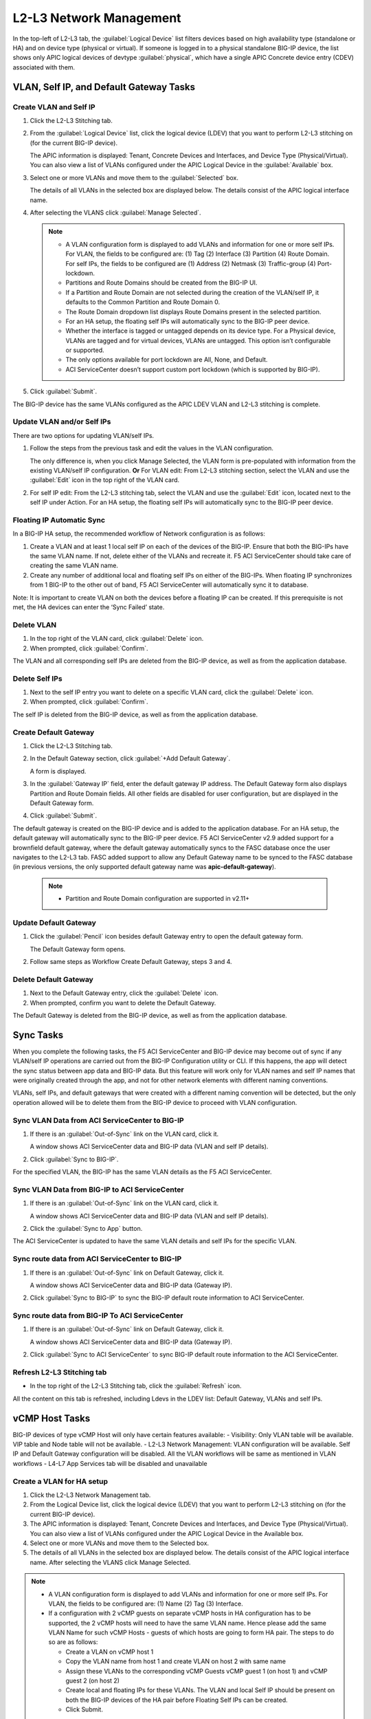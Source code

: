 L2-L3 Network Management
=========================

In the top-left of L2-L3 tab, the :guilabel:`Logical Device` list filters devices based on high availability type (standalone or HA) and on device type (physical or virtual). If someone is logged in to a physical standalone BIG-IP device, the list shows only APIC logical devices of devtype :guilabel:`physical`, which have a single APIC Concrete device entry (CDEV) associated with them.

VLAN, Self IP, and Default Gateway Tasks
----------------------------------------


Create VLAN and Self IP
``````````````````````````

1. Click the L2-L3 Stitching tab.

2. From the :guilabel:`Logical Device` list, click the logical device (LDEV) that you want to perform L2-L3 stitching on (for the current BIG-IP device).

   The APIC information is displayed: Tenant, Concrete Devices and Interfaces, and Device Type (Physical/Virtual). You can also view a list of VLANs configured under the APIC Logical Device in the :guilabel:`Available` box.

3. Select one or more VLANs and move them to the :guilabel:`Selected` box.

   The details of all VLANs in the selected box are displayed below. The details consist of the APIC logical interface name.

4. After selecting the VLANS click :guilabel:`Manage Selected`.

   .. note::
      - A VLAN configuration form is displayed to add VLANs and information for one or more self IPs. For VLAN, the fields to be configured are: (1) Tag (2) Interface (3) Partition (4) Route Domain. For self IPs, the fields to be configured are (1) Address (2) Netmask (3) Traffic-group (4) Port-lockdown.
      - Partitions and Route Domains should be created from the BIG-IP UI.
      - If a Partition and Route Domain are not selected during the creation of the VLAN/self IP, it defaults to the Common Partition and Route Domain 0.
      - The Route Domain dropdown list displays Route Domains present in the selected partition.
      - For an HA setup, the floating self IPs will automatically sync to the BIG-IP peer device.
      - Whether the interface is tagged or untagged depends on its device type. For a Physical device, VLANs are tagged and for virtual devices, VLANs are untagged. This option isn’t configurable or supported.
      - The only options available for port lockdown are All, None, and Default.
      - ACI ServiceCenter doesn’t support custom port lockdown (which is supported by BIG-IP).

5. Click :guilabel:`Submit`.

The BIG-IP device has the same VLANs configured as the APIC LDEV VLAN and L2-L3 stitching is complete.

Update VLAN and/or Self IPs
````````````````````````````

There are two options for updating VLAN/self IPs.

1. Follow the steps from the previous task and edit the values in the VLAN configuration.

   The only difference is, when you click Manage Selected, the VLAN form is pre-populated with information from the existing VLAN/self IP configuration.
   **Or**
   For VLAN edit: From L2-L3 stitching section, select the VLAN and use the :guilabel:`Edit` icon in the top right of the VLAN card.

2. For self IP edit: From the L2-L3 stitching tab, select the VLAN and use the :guilabel:`Edit` icon, located next to the self IP under Action. For an HA setup, the floating self IPs will automatically sync to the BIG-IP peer device.

Floating IP Automatic Sync
````````````````````````````

In a BIG-IP HA setup, the recommended workflow of Network configuration is as follows:

1. Create a VLAN and at least 1 local self IP on each of the devices of the BIG-IP. Ensure that both the BIG-IPs have the same VLAN name. If not, delete either of the VLANs and recreate it. F5 ACI ServiceCenter should take care of creating the same VLAN name. 

2. Create any number of additional local and floating self IPs on either of the BIG-IPs. When floating IP synchronizes from 1 BIG-IP to the other out of band, F5 ACI ServiceCenter will automatically sync it to database. 

Note: It is important to create VLAN on both the devices before a floating IP can be created. If this prerequisite is not met, the HA devices can enter the ‘Sync Failed’ state. 



Delete VLAN
````````````

1. In the top right of the VLAN card, click :guilabel:`Delete` icon.

2. When prompted, click :guilabel:`Confirm`.

The VLAN and all corresponding self IPs are deleted from the BIG-IP device, as well as from the application database.

Delete Self IPs
````````````````

1. Next to the self IP entry you want to delete on a specific VLAN card, click the :guilabel:`Delete` icon.

2. When prompted, click :guilabel:`Confirm`.

The self IP is deleted from the BIG-IP device, as well as from the application database.
   
Create Default Gateway
``````````````````````

1. Click the L2-L3 Stitching tab.

2. In the Default Gateway section, click :guilabel:`+Add Default Gateway`.

   A form is displayed.

3. In the :guilabel:`Gateway IP` field, enter the default gateway IP address. The Default Gateway form also displays Partition and Route Domain fields. All other
   fields are disabled for user configuration, but are displayed in
   the Default Gateway form.

4. Click :guilabel:`Submit`.

The default gateway is created on the BIG-IP device and is added to the application database. For an HA setup, the default gateway will automatically sync to the BIG-IP peer device. F5 ACI ServiceCenter v2.9 added support for a brownfield default gateway, where the default gateway automatically syncs to the FASC database once the user navigates to the L2-L3 tab. FASC added support to allow any Default Gateway name to be synced to the FASC database (in previous versions, the only supported default gateway name was **apic-default-gateway**). 

   .. note::
      - Partition and Route Domain configuration are supported in v2.11+

Update Default Gateway
``````````````````````

1. Click the :guilabel:`Pencil` icon besides default Gateway entry to open the default gateway form.

   The Default Gateway form opens.

2. Follow same steps as Workflow Create Default Gateway, steps 3 and 4.

Delete Default Gateway
```````````````````````

1. Next to the Default Gateway entry, click the :guilabel:`Delete` icon.

2. When prompted, confirm you want to delete the Default Gateway.

The Default Gateway is deleted from the BIG-IP device, as well as from the application database.


Sync Tasks
-----------

When you complete the following tasks, the F5 ACI ServiceCenter and BIG-IP device may become out of sync if any VLAN/self IP operations are carried out from the BIG-IP Configuration utility or CLI. If this happens, the app will detect the sync status between app data and BIG-IP data. But this feature will work only for VLAN names and self IP names that were originally created through the app, and not for other network elements with different naming conventions.

VLANs, self IPs, and default gateways that were created with a different naming convention will be detected, but the only operation allowed will be to delete them from the BIG-IP device to proceed with VLAN configuration.

Sync VLAN Data from ACI ServiceCenter to BIG-IP
```````````````````````````````````````````````

1. If there is an :guilabel:`Out-of-Sync` link on the VLAN card, click it.

   A window shows ACI ServiceCenter data and BIG-IP data (VLAN and self IP details).

2. Click :guilabel:`Sync to BIG-IP`.

For the specified VLAN, the BIG-IP has the same VLAN details as the F5 ACI ServiceCenter.

Sync VLAN Data from BIG-IP to ACI ServiceCenter
```````````````````````````````````````````````

1. If there is an :guilabel:`Out-of-Sync` link on the VLAN card, click it.

   A window shows ACI ServiceCenter data and BIG-IP data (VLAN and self IP details).

2. Click the :guilabel:`Sync to App` button.

The ACI ServiceCenter is updated to have the same VLAN details and self IPs for the specific VLAN.

Sync route data from ACI ServiceCenter to BIG-IP
````````````````````````````````````````````````

1. If there is an :guilabel:`Out-of-Sync` link on Default Gateway, click it.

   A window shows ACI ServiceCenter data and BIG-IP data (Gateway IP).

2. Click :guilabel:`Sync to BIG-IP` to sync the BIG-IP default route information to ACI ServiceCenter.

Sync route data from BIG-IP To ACI ServiceCenter
````````````````````````````````````````````````

1. If there is an :guilabel:`Out-of-Sync` link on Default Gateway, click it.

   A window shows ACI ServiceCenter data and BIG-IP data (Gateway IP).

2. Click :guilabel:`Sync to ACI ServiceCenter` to sync BIG-IP default
   route information to the ACI ServiceCenter.

Refresh L2-L3 Stitching tab
```````````````````````````

- In the top right of the L2-L3 Stitching tab, click the :guilabel:`Refresh` icon.

All the content on this tab is refreshed, including Ldevs in the LDEV list: Default Gateway, VLANs and self IPs.


vCMP Host Tasks
----------------------------------------
BIG-IP devices of type vCMP Host will only have certain features available:
- Visibility: Only VLAN table will be available. VIP table and Node table will not be available.
- L2-L3 Network Management: VLAN configuration will be available. Self IP and Default Gateway configuration will be disabled. All the VLAN workflows will be same as mentioned in VLAN workflows
- L4-L7 App Services tab will be disabled and unavailable

Create a VLAN for HA setup
```````````````````````````
1. Click the L2-L3 Network Management tab.

2. From the Logical Device list, click the logical device (LDEV) that you want to perform L2-L3 stitching on (for the current BIG-IP device).

3. The APIC information is displayed: Tenant, Concrete Devices and Interfaces, and Device Type (Physical/Virtual). You can also view a list of VLANs configured under the APIC Logical Device in the Available box.

4. Select one or more VLANs and move them to the Selected box.

5. The details of all VLANs in the selected box are displayed below. The details consist of the APIC logical interface name. After selecting the VLANS click Manage Selected.

.. note::
    - A VLAN configuration form is displayed to add VLANs and information for one or more self IPs. For VLAN, the fields to be configured are: (1) Name (2) Tag (3) Interface.
    - If a configuration with 2 vCMP guests on separate vCMP hosts in HA configuration has to be supported, the 2 vCMP hosts will need to have the same VLAN name. Hence please add the same VLAN Name for such vCMP Hosts - guests of which hosts are going to form HA pair. The steps to do so are as follows:
    
      - Create a VLAN on vCMP host 1
      
      - Copy the VLAN name from host 1 and create VLAN on host 2 with same name
      
      - Assign these VLANs to the corresponding vCMP Guests vCMP guest 1 (on host 1) and vCMP guest 2 (on host 2)
      
      - Create local and floating IPs for these VLANs. The VLAN and local Self IP should be present on both the BIG-IP devices of the HA pair before Floating Self IPs can be created.
      
      - Click Submit.

6. The BIG-IP device has the same VLANs configured as the APIC LDEV VLAN and L2-L3 stitching is complete.



vCMP Guest Tasks
----------------------------------------

L2-L3 Network Management workflows for vCMP Guests will be different since VLAN configuration will be unavailable. Only Self IP configuration and Default Gateway configuration will be available. Default configuration workflows will be same as mentioned in the VLAN workflows. SelfIP workflows will be as below.


Create Self IPs
```````````````````````````

1. Click the L2-L3 Network Management tab.
2. Select one or more available VLANs and move them to the Selected box. These VLANs are already present on the vCMP Guest BIG-IP device. After selecting the VLANS click Manage Selected.

.. note::
    - A VLAN configuration form is displayed to add Self IPs. For self IPs, the fields to be configured are (1) Address (2) Netmask (3) Traffic-group (4) Port-lockdown.
    - The only options available for port lockdown are All, None, and Default.
    - ACI ServiceCenter doesn’t support custom port lockdown (which is supported by BIG-IP).
    - For an HA setup, the floating self IPs will automatically sync to the BIG-IP peer device.

3. Click Submit.

The BIG-IP device now has the new Self IPs created.

Update Self IPs
```````````````````````````

1. There are two options for updating self IPs.

2. Follow the steps as mentioned in the previous Create Self IPs task and edit the values in the VLAN configuration. The only difference is, when you click Manage Selected, the VLAN form is pre-populated with information from the existing self IP configuration. Or For self IP edit: From L2-L3 network management section, select the self IP and use the Edit icon in the top right of the card.

3. For individual self IP edit: From the L2-L3 network management tab, select the VLAN and use the Edit icon, located next to the self IP under Action. For an HA setup, the floating self IPs will automatically sync to the BIG-IP peer device.

Delete Self IPs
```````````````````````````

1. Next to the self IP entry you want to delete on a specific VLAN card, click the Delete icon OR click the Delete icon of the card to delete all self IPs.

2. When prompted, click Confirm.

The self IPs are deleted from the BIG-IP device, as well as from the application database.

-------

Frequently Asked Questions (FAQ)
--------------------------------

**Q. Why do I get an error for VLAN/self IP delete operation from the App?**

This is a known issue for BIG-IP v 12.x. If a pool with nodes is associated with a self IP of the same subnet, the BIG-IP doesn’t allow a user to delete that self IP. As a result, the VLAN delete operation also fails with the error.

**Workaround:**

- Delete the corresponding pool member from the BIG-IP.

- Perform the VLAN/self IP delete from the App.

- Recreate the pool member on the BIG-IP.

------

**Q. When I try to stitch a VLAN tag, why do I see “VLAN not available for stitching”, and I am unable to configure the VLAN?**

For a single BIG-IP device, after a VLAN tag is stitched for a particular logical device (say LDEV1), the same VLAN tag is not available for stitching again for a different Logical device (say LDEV2). This is because the VLAN tag is already present on the BIG-IP device and re-creating it for a different logical device is not allowed. In order to proceed with stitching, delete the original VLAN from the stitched LDEV, which is mentioned in this VLAN card’s info message. 

.. note::
   For a different BIG-IP login, this stitched VLAN tag will still be available for configuration. 

------

**Q. Why don’t I see the pre-existing BIG-IP VLANs and self IPs that have a different naming convention than the application?**

The application does not support pre-existing VLANs that have a different naming convention than the app. It is able to detect VLANs that have been created and managed from the application only. 

Although, after uninstalling and reinstalling the application, if the app database is lost, the application will be able to detect the previously created application VLANs by reading BIG-IP information and show them as Out-of-sync VLANs. The users will also be able to sync them to the application to rebuild the app database.

The application displays APIC VLAN tags for a particular Logical Device Cluster on the L2-L3 stitching page. If there is an out-of-band VLAN with a different naming convention but the same VLAN tag on the BIG-IP device, the application detects it and shows it in the Out-of-sync information too. But the only action available for such a VLAN or self IP will be deletion of that object from the BIG-IP. It cannot sync to the application, since it has a different naming convention. The application also does not detect out-of-band information for any of the other VLAN tags that are not a part of APIC VLAN list. 

-----

**Q. What is the best way to delete LDEV from APIC?**

Do not delete Logical devices from APIC directly. Instead, as a first step, delete self IPs, VLANs and routes from the BIG-IP device by using the application. When you are done, you can delete the Logical Device from APIC. This ensures there are no stale self IP, VLAN, and route entries on the BIG-IP.

-----

**Q. Why do I see a "Sync Failed" state on both the HA devices when clicking the Sync to BIG-IP button on the L2-L3 Stitching Tab?**

In a BIG-IP HA setup, the recommended workflow of the Network configuration is:

1. Create a VLAN and at least 1 local self IP on the BIG-IP. Ensure that both the BIG-IPs have the same VLAN name. If not, delete either of the VLANs and recreate it. F5 ACI ServiceCenter should take care of creating the same VLAN name.
2. Create any number of additional local and floating self IPs on either of the BIG-IPs. When the floating IP synchronizes from 1 BIG-IP to the other out of band, F5 ACI ServiceCenter will automatically sync it to the database.

Therefore, it is important to create VLANs on both the devices before a floating IP can be created on both devices. If this prerequisite is not met, the HA devices can enter the ‘Sync Failed’ state.

